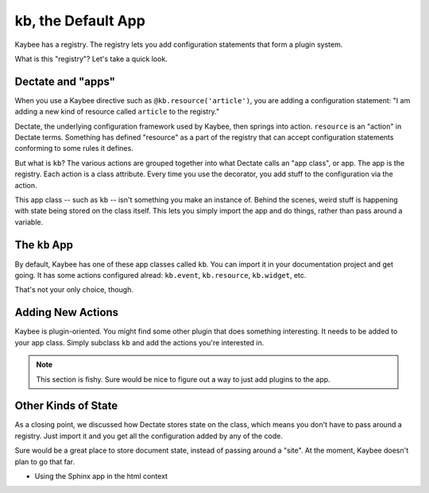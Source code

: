 .. article::
    published: 2018-01-02 12:01

===================
kb, the Default App
===================

Kaybee has a registry. The registry lets you add configuration statements
that form a plugin system.

What is this "registry"? Let's take a quick look.

Dectate and "apps"
==================

When you use a Kaybee directive such as
``@kb.resource('article')``, you are adding a configuration statement: "I
am adding a new kind of resource called ``article`` to the registry."

Dectate, the underlying configuration framework used by Kaybee, then springs
into action. ``resource`` is an "action" in Dectate terms. Something has
defined "resource" as a part of the registry that can accept configuration
statements conforming to some rules it defines.

But what is ``kb``? The various actions are grouped together into what Dectate
calls an "app class", or app. The app is the registry. Each action is a
class attribute. Every time you use the decorator, you add stuff to the
configuration via the action.

This app class -- such as ``kb`` -- isn't something you make an instance of.
Behind the scenes, weird stuff is happening with state being stored on the
class itself. This lets you simply import the app and do things, rather than
pass around a variable.

The ``kb`` App
==============

By default, Kaybee has one of these app classes called ``kb``. You can import
it in your documentation project and get going. It has some actions configured
alread: ``kb.event``, ``kb.resource``, ``kb.widget``, etc.

That's not your only choice, though.

Adding New Actions
==================

Kaybee is plugin-oriented. You might find some other plugin that does
something interesting. It needs to be added to your app class. Simply
subclass ``kb`` and add the actions you're interested in.

.. note::

    This section is fishy. Sure would be nice to figure out a way to
    just add plugins to the app.

Other Kinds of State
====================

As a closing point, we discussed how Dectate stores state on the class,
which means you don't have to pass around a registry. Just import it and you
get all the configuration added by any of the code.

Sure would be a great place to store document state, instead of passing around
a "site". At the moment, Kaybee doesn't plan to go that far.

- Using the Sphinx app in the html context
